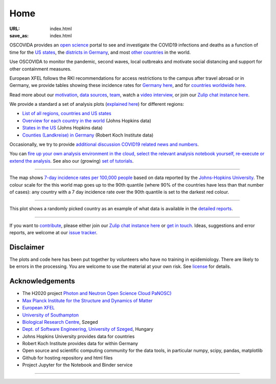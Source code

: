 Home
####

:URL: index.html
:save_as: index.html

OSCOVIDA provides an `open science <open-science.html>`__ portal to see and
investigate the COVID19 infections and deaths as a function of time for the
`US states <us.html>`__, the `districts in Germany <germany.html>`__,
and most `other countries <countries.html>`__ in the world.

Use OSCOVIDA to monitor the pandemic, second waves, local outbreaks and motivate
social distancing and support for other containment measures.

European XFEL follows the RKI recommendations for access restrictions to the
campus after travel abroad or in Germany, we provide tables showing these
incidence rates for `Germany here <germany-incidence-rate.html>`__, and for
`countries worldwide here <countries-incidence-rate.html>`__.

Read more about our `motivation <motivation.html>`__, `data sources
<data-sources.html>`__, `team <team.html>`__, watch a
`video interview <https://youtu.be/1_oDc_vptBQ>`__, or join our
`Zulip chat instance here <https://oscovida.zulipchat.com>`__.

We provide a standard a set of analysis plots (`explained here <plots.html>`__) for different regions:

-  `List of all regions, countries and US states <all-regions.html>`__

-  `Overview for each country in the world <countries.html>`__ (Johns Hopkins data)

-  `States in the US <us.html>`__ (Johns Hopkins data)

-  `Counties (Landkreise) in Germany <germany.html>`__ (Robert Koch Institute data)

Occasionally, we try to provide `additional discussion COVID19 related news and numbers <tag-analysis.html>`__.

You can `fire up your own analysis environment in the cloud, select the relevant analysis notebook yourself, re-execute or extend the analysis <https://mybinder.org/v2/gh/oscovida/binder/master?filepath=ipynb>`__. See also our (growing) `set of tutorials <tag-tutorial.html>`__.

--------------

.. raw:: html
   :file: index-included-for-interactive-map

The map shows `7-day incidence rates per 100,000 people
<https://oscovida.github.io/countries-incidence-rate.html>`__ based on data
reported by the `Johns-Hopkins University
<https://oscovida.github.io/data-sources.html>`__. The colour scale for the
this world map goes up to the 90th quantile (where 90% of the countries have
less than that number of cases): any country with a 7 day incidence rate over
the 90th quantile is set to the darkest red colour.

--------------

.. raw:: html
   :file: index-included-for-figure1-html

This plot shows a randomly picked country as an example of what data is
available in the `detailed reports <all-regions.html>`__.

--------------

If you want to `contribute <contribute.html>`__, please either join our `Zulip
chat instance here <https://oscovida.zulipchat.com>`__ or `get in
touch <mailto:oscovidaproject@gmail.com>`__. Ideas, suggestions and
error reports, are welcome at our
`issue tracker <https://github.com/oscovida/oscovida/issues>`__.

Disclaimer
==========

The plots and code here has been put together by volunteers who have no
training in epidemiology. There are likely to be errors in the
processing. You are welcome to use the material at your own risk. See
`license <license.html>`__ for details.

Acknowledgements
================

-  The H2020 project `Photon and Neutron Open Science Cloud
   PaNOSC) <https://www.panosc.eu/>`__
-  `Max Planck Institute for the Structure and Dynamics of Matter <https://www.mpsd.mpg.de/en>`__
-  `European XFEL <http://www.xfel.eu>`__
-  `University of Southampton <https://www.soton.ac.uk>`__
-  `Biological Research Centre <http://www.brc.hu/>`__, Szeged
-  `Dept. of Software Engineering, University of Szeged <https://u-szeged.hu/>`__, Hungary
-  Johns Hopkins University provides data for countries
-  Robert Koch Institute provides data for within Germany
-  Open source and scientific computing community for the data tools, in particular numpy, scipy, pandas, matplotlib
-  Github for hosting repository and html files
-  Project Jupyter for the Notebook and Binder service

--------------

.. raw:: html

   <img src="{attach}europe-flag.svg" alt="European flag" width="40"> This project has received funding from the European Union's Horizon 2020 research and innovation programme under grant agreement No. 823852.

.. raw:: html

   <!--![Plot]({attach}belgium7.png)

   -------------------------

   ![Plot]({attach}germany-doubling-time.png)

   -->
